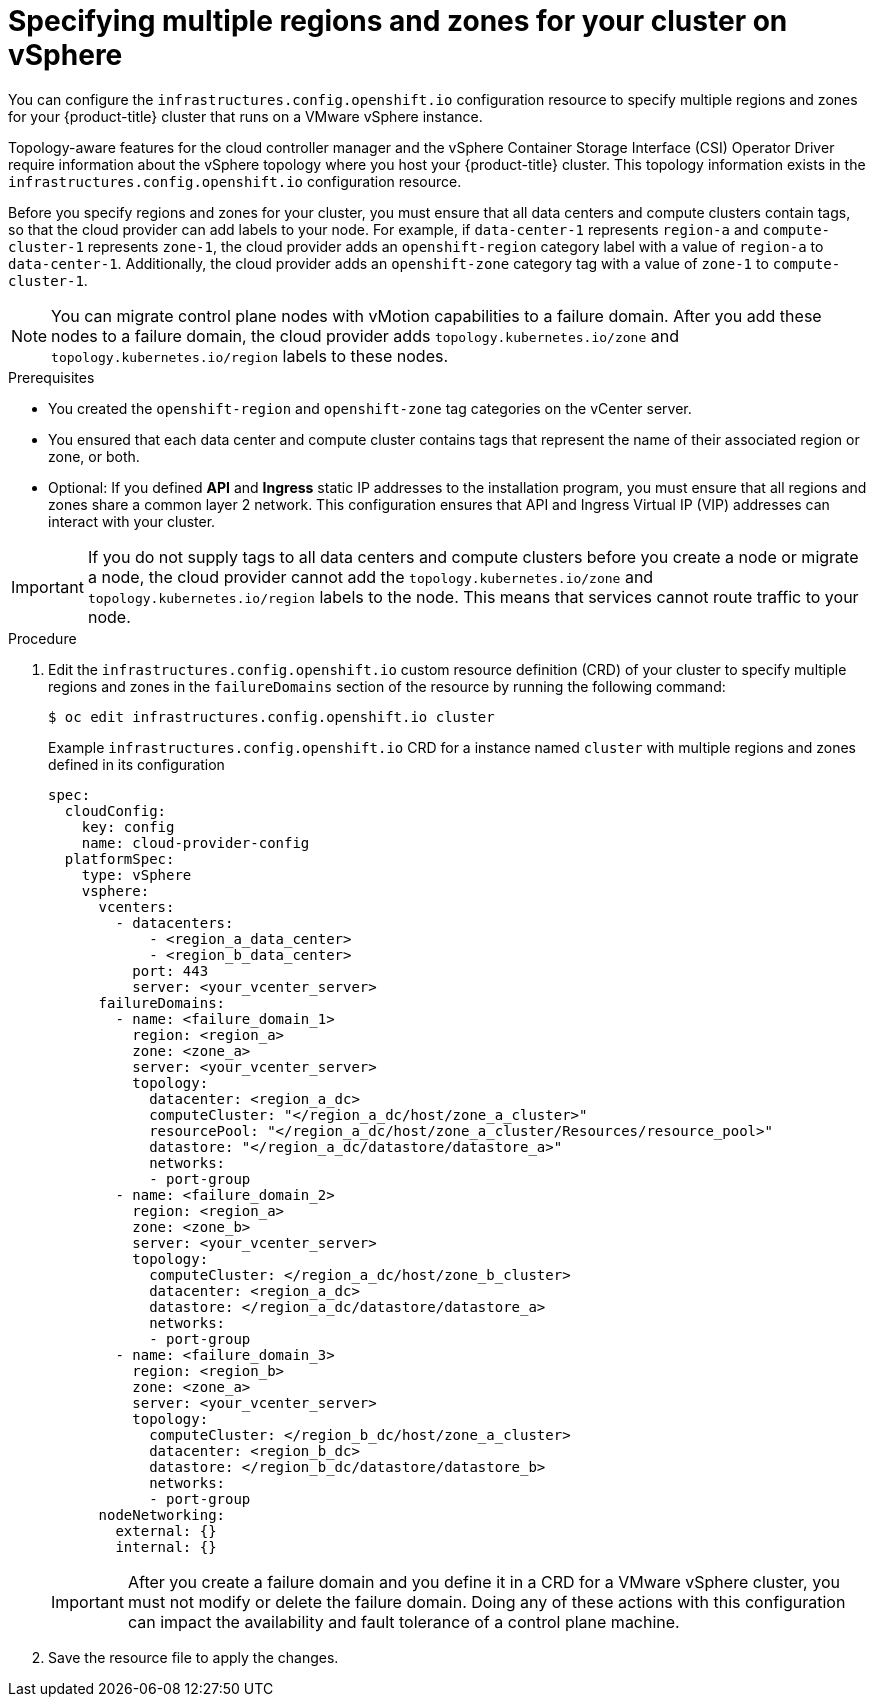 // Module included in the following assemblies:
// * post_installation_configuration/sphere-failure-domain-configuration.adoc

:_mod-docs-content-type: PROCEDURE
[id="specifying-regions-zones-infrastructure-vsphere_{context}"]
= Specifying multiple regions and zones for your cluster on vSphere

You can configure the `infrastructures.config.openshift.io` configuration resource to specify multiple regions and zones for your {product-title} cluster that runs on a VMware vSphere instance.

Topology-aware features for the cloud controller manager and the vSphere Container Storage Interface (CSI) Operator Driver require information about the vSphere topology where you host your {product-title} cluster. This topology information exists in the `infrastructures.config.openshift.io` configuration resource.

Before you specify regions and zones for your cluster, you must ensure that all data centers and compute clusters contain tags, so that the cloud provider can add labels to your node. For example, if `data-center-1` represents `region-a` and `compute-cluster-1` represents `zone-1`, the cloud provider adds an `openshift-region` category label with a value of `region-a` to `data-center-1`.  Additionally, the cloud provider adds an `openshift-zone` category tag with a value of `zone-1` to `compute-cluster-1`.

[NOTE]
====
You can migrate control plane nodes with vMotion capabilities to a failure domain. After you add these nodes to a failure domain, the cloud provider adds `topology.kubernetes.io/zone` and `topology.kubernetes.io/region` labels to these nodes.
====

.Prerequisites
* You created the `openshift-region` and `openshift-zone` tag categories on the vCenter server.
* You ensured that each data center and compute cluster contains tags that represent the name of their associated region or zone, or both.
* Optional: If you defined *API* and *Ingress* static IP addresses to the installation program, you must ensure that all regions and zones share a common layer 2 network. This configuration ensures that API and Ingress Virtual IP (VIP) addresses can interact with your cluster.

// Add link(s) that points to Day-0 docs for creating tags as soon as the Day-0 content is merged.

[IMPORTANT]
====
If you do not supply tags to all data centers and compute clusters before you create a node or migrate a node, the cloud provider cannot add the `topology.kubernetes.io/zone` and `topology.kubernetes.io/region` labels to the node. This means that services cannot route traffic to your node.
====

.Procedure

. Edit the `infrastructures.config.openshift.io` custom resource definition (CRD) of your cluster to specify multiple regions and zones in the `failureDomains` section of the resource by running the following command:
+
[source,terminal]
----
$ oc edit infrastructures.config.openshift.io cluster
----
+
.Example `infrastructures.config.openshift.io` CRD for a instance named `cluster` with multiple regions and zones defined in its configuration
+
[source,yaml]
----
spec:
  cloudConfig:
    key: config
    name: cloud-provider-config
  platformSpec:
    type: vSphere
    vsphere:
      vcenters:
        - datacenters:
            - <region_a_data_center>
            - <region_b_data_center>
          port: 443
          server: <your_vcenter_server>
      failureDomains:
        - name: <failure_domain_1>
          region: <region_a>
          zone: <zone_a>
          server: <your_vcenter_server>
          topology:
            datacenter: <region_a_dc>
            computeCluster: "</region_a_dc/host/zone_a_cluster>"
            resourcePool: "</region_a_dc/host/zone_a_cluster/Resources/resource_pool>"
            datastore: "</region_a_dc/datastore/datastore_a>"
            networks:
            - port-group
        - name: <failure_domain_2>
          region: <region_a>
          zone: <zone_b>
          server: <your_vcenter_server>
          topology:
            computeCluster: </region_a_dc/host/zone_b_cluster>
            datacenter: <region_a_dc>
            datastore: </region_a_dc/datastore/datastore_a>
            networks:
            - port-group
        - name: <failure_domain_3>
          region: <region_b>
          zone: <zone_a>
          server: <your_vcenter_server>
          topology:
            computeCluster: </region_b_dc/host/zone_a_cluster>
            datacenter: <region_b_dc>
            datastore: </region_b_dc/datastore/datastore_b>
            networks:
            - port-group
      nodeNetworking:
        external: {}
        internal: {}
----
+
[IMPORTANT]
====
After you create a failure domain and you define it in a CRD for a VMware vSphere cluster, you must not modify or delete the failure domain. Doing any of these actions with this configuration can impact the availability and fault tolerance of a control plane machine.
====

. Save the resource file to apply the changes.
